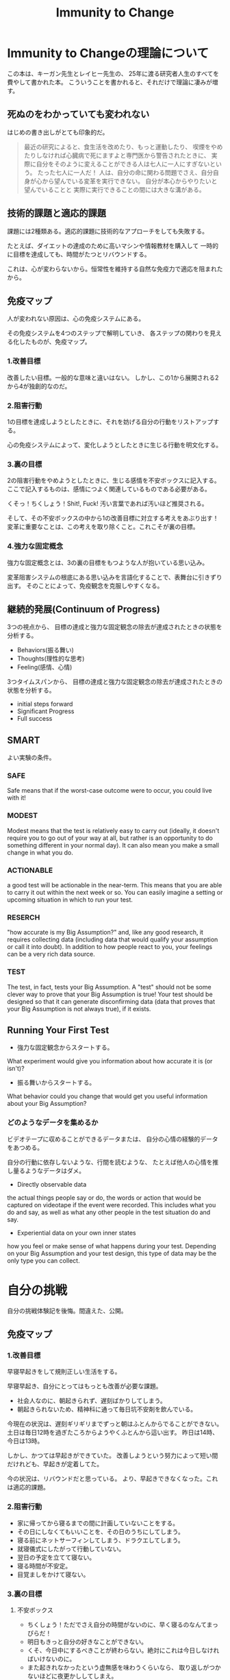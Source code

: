 #+OPTIONS: toc:nil num:nil todo:nil pri:nil tags:nil ^:nil TeX:nil
#+CATEGORY: MOOC
#+TAGS: 自己啓発
#+DESCRIPTION:
#+TITLE: Immunity to Change

* Immunity to Changeの理論について
この本は、キーガン先生とレイヒー先生の、
25年に渡る研究者人生のすべてを費やして書かれた本。
こういうことを書かれると、それだけで理論に凄みが増す。

** 死ぬのをわかっていても変われない
はじめの書き出しがとても印象的だ。

#+BEGIN_HTML
<blockquote>
最近の研究によると、食生活を改めたり、もっと運動したり、
喫煙をやめたりしなければ心臓病で死にますよと専門医から警告されたときに、
実際に自分をそのように変えることができる人は七人に一人にすぎないという。

たった七人に一人だ！

人は、自分の命に関わる問題でさえ、自分自身が心から望んでいる変革を実行できない。

自分が本心からやりたいと望んでいることと
実際に実行できることの間には大きな溝がある。
</blockquote>
#+END_HTML

** 技術的課題と適応的課題
課題には2種類ある。適応的課題に技術的なアプローチをしても失敗する。

たとえば、ダイエットの達成のために高いマシンや情報教材を購入して
一時的に目標を達成しても、時間がたつとリバウンドする。

これは、心が変わらないから。恒常性を維持する自然な免疫力で適応を阻まれたから。

** 免疫マップ
人が変われない原因は、心の免疫システムにある。

その免疫システムを4つのステップで解明していき、
各ステップの関わりを見える化したものが、免疫マップ。

*** 1.改善目標
改善したい目標。一般的な意味と違いはない。
しかし、この1から展開される2から4が独創的なのだ。

*** 2.阻害行動
1の目標を達成しようとしたときに、それを妨げる自分の行動をリストアップする。

心の免疫システムによって、変化しようとしたときに生じる行動を明文化する。

*** 3.裏の目標
2の阻害行動をやめようとしたときに、生じる感情を不安ボックスに記入する。
ここで記入するものは、感情につよく関連しているものである必要がある。

くそっ！ちくしょう！Shit!, Fuck! 汚い言葉であれば汚いほど推奨される。

そして、その不安ボックスの中から1の改善目標に対立する考えをあぶり出す！
変革に重要なことは、この考えを取り除くこと。これこそが裏の目標。

*** 4.強力な固定概念
強力な固定概念とは、3の裏の目標をもつような人が抱いている思い込み。

変革阻害システムの根底にある思い込みを言語化することで、表舞台に引きずり出す。
そのことによって、免疫観念を克服しやすくなる。

** 継続的発展(Continuum of Progress)
3つの視点から、
目標の達成と強力な固定観念の除去が達成されたときの状態を分析する。

- Behaviors(振る舞い)
- Thoughts(理性的な思考)
- Feeling(感情、心情)

3つタイムスパンから、
目標の達成と強力な固定観念の除去が達成されたときの状態を分析する。

- initial steps forward
- Significant Progress
- Full success
** SMART
よい実験の条件。

*** SAFE
Safe means that if the worst-case outcome were to occur, 
you could live with it! 

*** MODEST
Modest means that the test is relatively easy to carry out 
(ideally, it doesn't require you to go out of your way at all, 
but rather is an opportunity to do something different in your normal day). 
It can also mean you make a small change in what you do.

*** ACTIONABLE
a good test will be actionable in the near-term. 
This means that you are able to carry it out within the next week or so.
 You can easily imagine a setting or upcoming situation 
in which to run your test.

*** RESERCH
"how accurate is my Big Assumption?" and, like any good research, 
it requires collecting data (including data that would qualify
your assumption or call it into doubt).
In addition to how people react to you,
your feelings can be a very rich data source. 

*** TEST
The test, in fact, tests your Big Assumption. 
A "test" should not be some clever way to prove that 
your Big Assumption is true! 
Your test should be designed so that it can generate disconfirming data
 (data that proves that your Big Assumption is not always true),
if it exists.

** Running Your First Test
- 強力な固定観念からスタートする。
What experiment would give you information about 
how accurate it is (or isn't)?

- 振る舞いからスタートする。
What behavior could you change that would get you useful information
 about your Big Assumption?

*** どのようなデータを集めるか
ビデオテープに収めることができるデータまたは、
自分の心情の経験的データをあつめる。

自分の行動に依存しないような、行間を読むような、
たとえば他人の心情を推し量るようなデータはダメ。

- Directly observable data
the actual things people say or do, 
the words or action that would be captured on videotape 
if the event were recorded. 
This includes what you do and say, 
as well as what any other people in the test situation do and say.

- Experiential data on your own inner states
how you feel or make sense of what happens during your test. 
Depending on your Big Assumption and your test design, 
this type of data may be the only type you can collect.

* 自分の挑戦
自分の挑戦体験記を後悔。間違えた、公開。

** 免疫マップ
*** 1.改善目標
早寝早起きをして規則正しい生活をする。 

早寝早起き、自分にとってはもっとも改善が必要な課題。

- 社会人なのに、朝起きられず、遅刻ばかりしてしまう。
- 朝起きられないため、精神科に通って毎日坑不安剤を飲んでいる。

今現在の状況は、遅刻ギリギリまでずっと朝はふとんからでることができない。
土日は毎日12時を過ぎたころからようやくふとんから這い出す。
昨日は14時、今日は13時。

しかし、かつては早起きができていた。
改善しようという努力によって短い間だけれども、早起きが定着してた。

今の状況は、リバウンドだと思っている。
より、早起きできなくなった。これは適応的課題。

*** 2.阻害行動
- 家に帰ってから寝るまでの間に計画していないことをする。
- その日にしなくてもいいことを、その日のうちにしてしまう。
- 寝る前にネットサーフィンしてしまう、ドラクエしてしまう。
- 就寝儀式にしたがって行動していない。
- 翌日の予定を立てて寝ない。
- 寝る時間が不安定。
- 目覚ましをかけて寝ない。 

*** 3.裏の目標
**** 不安ボックス
- ちくしょう！ただでさえ自分の時間がないのに、早く寝るのなんてまっぴらだ！
- 明日もきっと自分の好きなことができない。
- くそ、今日中にするべきことが終わらない。絶対にこれは今日しなければいけないのに。
- また起きれなかったという虚無感を味わうくらいなら、
  取り返しがつかないほどに夜更かししてしまえ。
- 今更寝たってどうせ起きられないよ。またダメだという気持を味わいたくない。

**** 裏の目標
- 朝ゆっくり休みすぎたことよって、満員電車で疲れるようなことはしたくない。
- 今の幸せや快楽に溺れた挙句、長期的な大きな喜びを手放したくない。
- 寝坊してしまい、またダメだった、また変われなかったという屈辱感を味わいたくない。
- どうにでもなれという投げやりで計画性のない人間にはなりたくない。
- よい習慣がいつになってもみにつかず、時間が経っていつも後悔したくない。
- その場の感情で投げやりになって計画性がない人になりたくない。
- どうせダメだろうという諦めの気持だけで、挑戦をしないような人間になりたくない。

*** 4.強力な固定概念
- 寝坊すると怠惰な人間に思われる。
- 寝坊すると計画性のない人間に思われる。
- 寝坊するとなんの目標も達成できない。
- 寝坊するとダメな人間になる。
- その場の快楽や感情に流されているとダメな人間になる。
- 早く寝たって、明日もどうせ早く起きることができない。
- いつも時間がない。
- 明日もきっと自分の好きなことをする時間がない。
- よい習慣を身につけようとしてもどうせ続かない。
- 寝坊するとひどい罪悪感と虚無感を味わうことになる。

*** 完成した免疫マップのレビュー
ここまでの分析をして、自分には"いつも時間がない"という固定観念があるように思えた。

朝起きることができない理由は、時間管理にあるのでは？本当に時間がないのか？
時間がない、という思い込みこそが固定観念で、事実とは違うのでは？

また、なんどもなんども朝起きようとしては挫折してきた結果、
"頑張ってもどうせおきられない"という固定観念があるように思えた。

- どうせ、早く寝ても朝起きられない。
- 睡眠時間を記録しても、どうせ途中で止めてしまう。
- どうせ、またギリギリまでふとんのなかでぬくぬくしている。

まとめると、以下の2つが固定観念として浮かび上がってきた。

- いつも時間がない。
- どうせ早く起きられない。

この2つの固定観念に関する検証をすることにした。

** 実験1 目覚ましをかけずに21時に寝る
*** 実験計画
目覚ましをかけないで、21時に寝る。

目覚ましがないと起きられないのか？今までのように寝坊するのか？

**** どのようなデータを集めるか
起床時間。

**** どういう結果が得られたときに固定観念が反証されたとみなすか
目覚ましをつかわなくても5時に起きれた日が3日あったら。

*** 実験結果
**** はやく寝ようとしたときに生じた感情記録
まっすぐにふとんに入ると、そわそわする。

しかし、それははじめだけで、次第に早く寝たいと思うようになる。

**** 実験データ

|-----------------+-----------+-----------+-----------|
| Date            |       Bed |      Wake |           |
|-----------------+-----------+-----------+-----------|
| <2014-04-14 月> |      21.0 |       4.5 |       7.5 |
| <2014-04-15 火> |      23.5 |       7.0 |       7.5 |
| <2014-04-16 水> |      21.5 |       5.0 |       7.5 |
| <2014-04-17 木> |      22.0 |       7.0 |        9. |
| <2014-04-18 金> |      23.5 |       7.5 |        8. |
| <2014-04-19 土> |      22.0 |       4.5 |       6.5 |
| <2014-04-20 日> |      21.5 |       4.5 |        7. |
| Average         | 22.142857 | 5.7142857 | 7.6428567 |
|-----------------+-----------+-----------+-----------|

*** 結果の解釈
- 目覚ましをかけなくても自然と目が覚める。
- だいたい7.5時間で目が覚める。
- 残業して遅く寝た日ははやく起きられない。
- 夢をよくみる。

早くふとんにはいって寝た日は目覚ましをつかわず、目が覚めた。

よって、固定観念は反証された。

** 実験計画2 計画外の時間と感情の記録
夜更かしをしてしまう日は、心に余裕がないときが多い気がする。

心の不安は、計画どおりにタスクがこなせなかった日が多い気がする。

予定外の仕事をした日と、心の不安感には相関関係があるか？
時間がないという思い込みは、予定どおり計画が進まない不安感からくるか？

実験する前からそんな気がするが、
この仮説を裏付けるデータを採取して検証してみる。

*** どのようなデータを集めるか
タスクを予定・予定外でわけて、予定外の作業に費やした時間を収集する。

一日の終わりに、"時間がない"と感じたか、を5段階で評価する。

*** どういう結果が得られたときに固定観念が反証されたとみなすか    
予定外の作業時間と不安感に相関関係があったとき。

*** 実験結果
**** 実験データ
|-----------------+-------+--------+---------|
| date            |  next | unplan | feeling |
| <2014-04-29 火> |   5.6 |    4.4 |         |
| <2014-04-30 水> |     0 |    1.0 |       2 |
| <2014-05-02 金> |   6.9 |    3.4 |       2 |
| <2014-05-03 金> |  5.35 |      4 |       2 |
| <2014-05-05 月> | 11.25 |    1.8 |       2 |
| <2014-05-06 火> |  12.5 |      0 |       3 |
| <2014-05-10 土> |     0 |      0 |       4 |
| <2014-05-11 土> |  12.5 |      0 |       2 |
|-----------------+-------+--------+---------|

*** 結果の解釈
- やや相関関係があるが、つよくはない。
- 予定外のことをした以外にも、以下の要因がある。
  - 見積もった時間を大幅にオーバーしてしまったとき。
  - 寝坊して、一週間のうちにやろうと思っていたことが遅れているとき。
    日の単位ではなくでもっと長いスパンで遅れを感じると不安になる。

この実験では、あまりよい成果が得られなかった。

時間がないということは、

  1. 物理的に時間がない
  2. 不安感から時間がないと感じる

の2つしかない。2の場合は、克服できるはず。

また、不安感は2つからくることを知った。

  - 予定どおりに進まない、見積りを誤る
  - 予定外のことをする

** 実験計画3 走る
以下のbig assumptionを検証

*** どのようなデータを集めるか
走る前と走り終わったあとの心情をノートに記録する。

よい習慣は、毎日小さく(5分から)はじめることで継続できることを検証する。
時間がないという思い込みは、心理的な不安からくることを認識する。

*** どういう結果が得られたときに固定観念が反証されたとみなすか    
*** 実験結果
*** 結果の解釈

* 継続的発展(Continuum of Progress)
3つの視点から、目標の達成と強力な固定観念の除去が達成されたときの状態を分析する。

- Behaviors(振る舞い)
- Thoughts(理性的な思考)
- Feeling(感情、心情)

** 自己分析
*** 満ち足りた成功(Full Success)
- Behaviors(振る舞い)
  - 目覚ましをつかわないでも、早寝早起きができている。
  - 早寝早起きが当たり前のこととして、継続できている。
  - 規則正しく、安定した睡眠時間が継続できている。
  - 満員電車をさけて出社できている。
  - 澄み切った心で集中して勉強に取り組み、数々の成果を出す。

- Thoughts(理性的な思考)
  - その場の欲望に流されず、感情をコントロールすることができる。
  - やりたいことが発生しても、優先順位を見極めて感情を抑制することができる。

- Feeling(感情、心情)
  - 寝坊しても、罪悪感を感じなくなる。
  - 時間に余裕を感じる。時間に対する不安感や焦り、動悸を感じなくなる。
  - 寝るときと起きたときは、澄み切った感覚を得ることが出来る。
  - 時間の不安感から開放され、意欲が沸いてくる。

*** 前に進むためのはじめのステップ(Initial Steps Forward)
- Behaviors(振る舞い～する。)
  - 家にかえったら、決めたこと以外はやらないで、まっすぐにふとんに入る。
  - 夜、やりたいことが発生したら、メモして後日にまわせるようになる。
  - 今飲んでいる抗うつ剤、抗不安剤の量を減らす。
  - ジムに通う習慣を取り戻す。（時間がないといいわけしない)

- Thoughts(理性的な思考～知る、考える)
  - 遅くまで起きようとしたときの感情を距離を置いて観察できるようになる。
  - 自分がどのようなときに遅くまで起きているか、早く寝るかを観察できる。

- Feeling(感情、心情～感じる)
  - 明日もきっと早く起きれると、信じてふとんに入ることができる。

*** スゴい発展(Significant Progress)
- Behaviors(振る舞い～する。)
  - 朝5時に起きる習慣が身につく。
  - 見積りと実績の作業時間を記録し分析する習慣が身につく。

- Thoughts(理性的な思考～知る、考える)
  - やりたいことが発生したときに、その感情を抑制することができる。

- Feeling(感情、心情～感じる)
  - "時間がない"という無意識的に心の中で唱えつづける声が聞こえなくなる。
